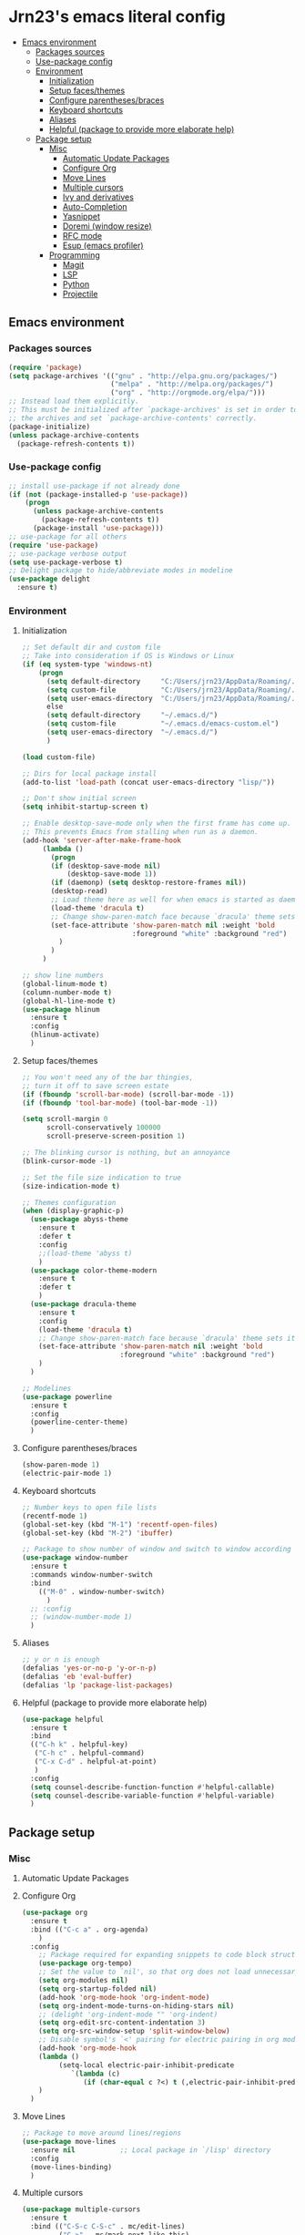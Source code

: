 #+PROPERTY: header-args  :tangle "settings.el"


* Jrn23's emacs literal config
:PROPERTIES:
:TOC:      :include all :depth 5 :ignore (this)
:END:
:CONTENTS:
- [[#emacs-environment][Emacs environment]]
    - [[#packages-sources][Packages sources]]
    - [[#use-package-config][Use-package config]]
    - [[#environment][Environment]]
      - [[#initialization][Initialization]]
      - [[#setup-facesthemes][Setup faces/themes]]
      - [[#configure-parenthesesbraces][Configure parentheses/braces]]
      - [[#keyboard-shortcuts][Keyboard shortcuts]]
      - [[#aliases][Aliases]]
      - [[#helpful-package-to-provide-more-elaborate-help][Helpful (package to provide more elaborate help)]]
  - [[#package-setup][Package setup]]
    - [[#misc][Misc]]
      - [[#automatic-update-packages][Automatic Update Packages]]
      - [[#configure-org][Configure Org]]
      - [[#move-lines][Move Lines]]
      - [[#multiple-cursors][Multiple cursors]]
      - [[#ivy-and-derivatives][Ivy and derivatives]]
      - [[#auto-completion][Auto-Completion]]
      - [[#yasnippet][Yasnippet]]
      - [[#doremi-window-resize][Doremi (window resize)]]
      - [[#rfc-mode][RFC mode]]
      - [[#esup-emacs-profiler][Esup (emacs profiler)]]
    - [[#programming][Programming]]
      - [[#magit][Magit]]
      - [[#lsp][LSP]]
      - [[#python][Python]]
      - [[#projectile][Projectile]]
:END:


** Emacs environment
*** Packages sources
#+begin_src emacs-lisp
   (require 'package)
   (setq package-archives '(("gnu" . "http://elpa.gnu.org/packages/")
                            ("melpa" . "http://melpa.org/packages/")
                            ("org" . "http://orgmode.org/elpa/")))
   ;; Instead load them explicitly.
   ;; This must be initialized after `package-archives' is set in order to read all 
   ;; the archives and set `package-archive-contents' correctly.
   (package-initialize)
   (unless package-archive-contents
     (package-refresh-contents t))
#+end_src

*** Use-package config
#+begin_src emacs-lisp
   ;; install use-package if not already done
   (if (not (package-installed-p 'use-package))
       (progn
         (unless package-archive-contents
           (package-refresh-contents t))
         (package-install 'use-package)))
   ;; use-package for all others
   (require 'use-package)
   ;; use-package verbose output
   (setq use-package-verbose t)
   ;; Delight package to hide/abbreviate modes in modeline
   (use-package delight
     :ensure t)
#+end_src
   
*** Environment
**** Initialization
#+begin_src emacs-lisp
   ;; Set default dir and custom file
   ;; Take into consideration if OS is Windows or Linux
   (if (eq system-type 'windows-nt)
       (progn 
         (setq default-directory     "C:/Users/jrn23/AppData/Roaming/.emacs.d/")
         (setq custom-file           "C:/Users/jrn23/AppData/Roaming/.emacs.d/emacs-custom.el")
         (setq user-emacs-directory  "C:/Users/jrn23/AppData/Roaming/.emacs.d/"))
         else 
         (setq default-directory     "~/.emacs.d/")
         (setq custom-file           "~/.emacs.d/emacs-custom.el")
         (setq user-emacs-directory  "~/.emacs.d/")
         )

   (load custom-file)

   ;; Dirs for local package install
   (add-to-list 'load-path (concat user-emacs-directory "lisp/"))

   ;; Don't show initial screen
   (setq inhibit-startup-screen t)

   ;; Enable desktop-save-mode only when the first frame has come up.
   ;; This prevents Emacs from stalling when run as a daemon.
   (add-hook 'server-after-make-frame-hook
        (lambda ()
          (progn
          (if (desktop-save-mode nil)
              (desktop-save-mode 1))
          (if (daemonp) (setq desktop-restore-frames nil))
          (desktop-read)
          ;; Load theme here as well for when emacs is started as daemon
          (load-theme 'dracula t)
          ;; Change show-paren-match face because `dracula' theme sets its own
          (set-face-attribute 'show-paren-match nil :weight 'bold
                              :foreground "white" :background "red")
            )
          )
        )

   ;; show line numbers
   (global-linum-mode t)
   (column-number-mode t)
   (global-hl-line-mode t)
   (use-package hlinum
     :ensure t
     :config
     (hlinum-activate)
     )

#+end_src

**** Setup faces/themes
#+begin_src emacs-lisp
   ;; You won't need any of the bar thingies,
   ;; turn it off to save screen estate
   (if (fboundp 'scroll-bar-mode) (scroll-bar-mode -1))
   (if (fboundp 'tool-bar-mode) (tool-bar-mode -1))

   (setq scroll-margin 0
         scroll-conservatively 100000
         scroll-preserve-screen-position 1)

   ;; The blinking cursor is nothing, but an annoyance
   (blink-cursor-mode -1)

   ;; Set the file size indication to true
   (size-indication-mode t)

   ;; Themes configuration
   (when (display-graphic-p)
     (use-package abyss-theme
       :ensure t
       :defer t
       :config
       ;;(load-theme 'abyss t)
       )
     (use-package color-theme-modern
       :ensure t
       :defer t
       )
     (use-package dracula-theme
       :ensure t
       :config
       (load-theme 'dracula t)
       ;; Change show-paren-match face because `dracula' theme sets its own
       (set-face-attribute 'show-paren-match nil :weight 'bold
                           :foreground "white" :background "red")
       )
     )

   ;; Modelines
   (use-package powerline
     :ensure t
     :config
     (powerline-center-theme)
     )
#+end_src

**** Configure parentheses/braces
#+begin_src emacs-lisp
   (show-paren-mode 1)
   (electric-pair-mode 1)
#+end_src
   
**** Keyboard shortcuts
#+begin_src emacs-lisp
   ;; Number keys to open file lists
   (recentf-mode 1)
   (global-set-key (kbd "M-1") 'recentf-open-files)
   (global-set-key (kbd "M-2") 'ibuffer)

   ;; Package to show number of window and switch to window according to number
   (use-package window-number
     :ensure t
     :commands window-number-switch
     :bind
       (("M-0" . window-number-switch)
         )
     ;; :config
     ;; (window-number-mode 1)
     )
#+end_src

**** Aliases
#+begin_src emacs-lisp
   ;; y or n is enough
   (defalias 'yes-or-no-p 'y-or-n-p)
   (defalias 'eb 'eval-buffer)
   (defalias 'lp 'package-list-packages)
#+end_src

**** Helpful (package to provide more elaborate help)
#+begin_src emacs-lisp
   (use-package helpful
     :ensure t
     :bind
     (("C-h k" . helpful-key)
      ("C-h c" . helpful-command)
      ("C-x C-d" . helpful-at-point)
      )
     :config
     (setq counsel-describe-function-function #'helpful-callable)
     (setq counsel-describe-variable-function #'helpful-variable)
     )
#+end_src

** Package setup

*** Misc
**** Automatic Update Packages

**** Configure Org
#+begin_src emacs-lisp
   (use-package org
     :ensure t
     :bind (("C-c a" . org-agenda)
       )
     :config
       ;; Package required for expanding snippets to code block structures
       (use-package org-tempo)
       ;; Set the value to `nil', so that org does not load unnecessary modules that increase start up time
       (setq org-modules nil)
       (setq org-startup-folded nil)
       (add-hook 'org-mode-hook 'org-indent-mode)
       (setq org-indent-mode-turns-on-hiding-stars nil)
       ;; (delight 'org-indent-mode "" 'org-indent)
       (setq org-edit-src-content-indentation 3)
       (setq org-src-window-setup 'split-window-below)
       ;; Disable symbol's `<' pairing for electric pairing in org mode locally
       (add-hook 'org-mode-hook
       (lambda ()
            (setq-local electric-pair-inhibit-predicate
               `(lambda (c)
                  (if (char-equal c ?<) t (,electric-pair-inhibit-predicate c)))))
       )
     )
#+end_src

**** Move Lines
#+begin_src emacs-lisp
   ;; Package to move around lines/regions
   (use-package move-lines
     :ensure nil           ;; Local package in `/lisp' directory
     :config
     (move-lines-binding)
     )
#+end_src

**** Multiple cursors
#+begin_src emacs-lisp
   (use-package multiple-cursors
     :ensure t
     :bind (("C-S-c C-S-c" . mc/edit-lines)
            ("C->" . mc/mark-next-like-this)
            ("C-<" . mc/mark-previous-like-this)
            ("C-c C-<" . 'mc/mark-all-like-this))
     )
#+end_src

**** Ivy and derivatives
#+begin_src emacs-lisp
   (use-package ivy
     :ensure t
     :delight
     :defer 0.1
     :bind (("C-c C-r" . ivy-resume)
            ("C-x B" . ivy-switch-buffer-other-window))
     :custom
     (ivy-count-format "(%d/%d) ")
     (ivy-use-virtual-buffers t)
     :config
       (ivy-mode)
     )

   (use-package ivy-rich
     :hook (ivy-mode . ivy-rich-mode)
     :custom (ivy-rich-path-style 'abbrev)
     :config
     (ivy-rich-modify-columns
      'ivy-switch-buffer
      '((ivy-rich-switch-buffer-size (:align right))
        (ivy-rich-switch-buffer-major-mode (:width 20 :face error)))
        )
     )

   (use-package counsel
     :ensure t
     :delight
     :after ivy
     :bind
     ("C-c g" . counsel-outline)
     :config
     (counsel-mode)
     ;; Disable `describe-bindings' remap
     (define-key counsel-mode-map [remap describe-bindings] nil)

     ;; Install smex to use under the hood to display most recently used command history
     (use-package smex
       :ensure t
       )
     )

   (use-package swiper
     :after (ivy counsel)
     :bind (("C-s" . swiper)
            ("C-r" . swiper))
     :config
     ;; Disable `counsel-M-x' and `describe-symbol-functions' to start with "^"
     ;; Put it here to make sure both ivy+counsel are loaded before setting values
     (setcdr (assoc 'counsel-M-x ivy-initial-inputs-alist) "")
     (setcdr (assoc 'counsel-describe-symbol ivy-initial-inputs-alist) "")
     )
#+end_src

**** Auto-Completion
#+begin_src emacs-lisp
   (use-package company
     :ensure t
     :defer 0.5
     ;;:delight
     :custom
     (company-begin-commands '(self-insert-command))
     (company-idle-delay .1)
     (company-minimum-prefix-length 2)
     (company-show-numbers t)
     (company-tooltip-align-annotations 't)
     ;; Disable company-mode from running in ivy-mode and window-number-mode
     (company-global-modes '(not ivy-mode window-number-mode))
     (global-company-mode 1)
     )

   ;; A company front-end with icons
   (use-package company-box
     :ensure t
     :after company
     :delight
     :hook (company-mode . company-box-mode)
     )
#+end_src

**** Yasnippet
#+begin_src emacs-lisp
   (use-package yasnippet
     :ensure t
     :hook (org-mode . yas-minor-mode)
     :config
     (yas-reload-all)
     (add-hook 'prog-mode-hook #'yas-minor-mode)
     (use-package yasnippet-snippets
       :ensure t
       :after yasnippet)
     )
#+end_src

**** Doremi (window resize)
#+begin_src emacs-lisp
   (use-package doremi
     :ensure nil
     :commands
     (doremi-prefix doremi-window-height+ doremi-window-width+)
     :config
     (use-package doremi-cmd
       :ensure nil
       :after doremi
       :config
       (defalias 'doremi-prefix (make-sparse-keymap))
       (defvar doremi-map (symbol-function 'doremi-prefix)
         "Keymap for Do Re Mi commands.")
       (define-key global-map "\C-xt" 'doremi-prefix)
       (define-key doremi-map "h" 'doremi-window-height+)
       (define-key doremi-map "w" 'doremi-window-width+)
       )
     )
#+end_src

**** RFC mode
#+begin_src emacs-lisp
   (use-package rfc-mode
     :ensure t
     :defer t
     :custom
     (rfc-mode-directory (expand-file-name "~/.emacs.d/rfc"))
     )
#+end_src

**** Esup (emacs profiler)
#+begin_src emacs-lisp
   (use-package esup
     :ensure t
     :defer t
     )
#+end_src

*** Programming
**** Magit
#+begin_src emacs-lisp
   (use-package magit
     :ensure t
     :bind (("C-x g s" . magit-status)
            ("C-x g m" . magit-branch))
     :config
     (set-default 'magit-stage-all-confirm nil)
     (add-hook 'magit-mode-hook 'magit-load-config-extensions)

     ;; full screen magit-status
     (defadvice magit-status (around magit-fullscreen activate)
       (window-configuration-to-register :magit-fullscreen)
       ad-do-it
       (delete-other-windows))
     )
#+end_src

**** LSP
In order to be able to use different LSP (Language Server Protocol) server according to the programming language that we want to use, we need a 
client for LSP. That’s where lsp-mode comes in!

#+begin_src emacs-lisp
   (use-package lsp-mode
     :ensure t
     :hook ((c-mode c++-mode dart-mode java-mode json-mode python-mode typescript-mode xml-mode) . lsp)
     :custom
     (lsp-clients-typescript-server-args '("--stdio" "--tsserver-log-file" "/dev/stderr"))
     (lsp-enable-folding nil)
     (lsp-enable-links nil)
     (lsp-enable-snippet nil)
     (lsp-prefer-flymake nil)
     (lsp-session-file (expand-file-name (format "%s/emacs/lsp-session-v1" xdg-data)))
     (lsp-restart 'auto-restart)
     )

   (use-package lsp-ui
     :ensure t
     :after lsp-mode
     )

   (use-package dap-mode
     :ensure t
     :after lsp-mode
     :config
     (dap-mode t)
     (dap-ui-mode t)
     )
#+end_src

Another benefit of using LSP to configure the management of your programming language is that LSP servers are also used by other text editors. This, 
increasing contributions to these packages.

**** Python
You have to install `/pyright/' with system package manager as well for this to work.

#+begin_src emacs-lisp
   (use-package lsp-pyright
     :ensure t
     :if (executable-find "pyright")
     :hook (python-mode . (lambda ()
                            (require 'lsp-pyright)
                            (lsp)))
     )

   (use-package lsp-python-ms
     :ensure t
     :defer 0.3
     :custom (lsp-python-ms-auto-install-server t)
     )

   (use-package python
     :delight "π "
     :bind (("M-[" . python-nav-backward-block)
            ("M-]" . python-nav-forward-block))
     :preface
     (defun python-remove-unused-imports()
       "Removes unused imports and unused variables with autoflake."
       (interactive)
       (if (executable-find "autoflake")
           (progn
             (shell-command (format "autoflake --remove-all-unused-imports -i %s"
                                    (shell-quote-argument (buffer-file-name))))
             (revert-buffer t t t))
         (warn "python-mode: Cannot find autoflake executable.")))
     )

   (use-package pyenv-mode
     :ensure t
     :after python
     :hook ((python-mode . pyenv-mode)
            (projectile-switch-project . projectile-pyenv-mode-set))
     :custom (pyenv-mode-set "3.8.5")
     :preface
     (defun projectile-pyenv-mode-set ()
       "Set pyenv version matching project name."
       (let ((project (projectile-project-name)))
         (if (member project (pyenv-mode-versions))
             (pyenv-mode-set project)
           (pyenv-mode-unset))))
     )

   (use-package pyvenv
     :ensure t
     :after python
     :hook ((python-mode . pyvenv-mode)
            (python-mode . (lambda ()
                             (if-let ((pyvenv-directory (find-pyvenv-directory (buffer-file-name))))
                                 (pyvenv-activate pyvenv-directory))
                             (lsp))))
     :custom
     (pyvenv-default-virtual-env-name "env")
     (pyvenv-mode-line-indicator '(pyvenv-virtual-env-name ("[venv:"
                                                            pyvenv-virtual-env-name "]")))
     :preface
     (defun find-pyvenv-directory (path)
       "Checks if a pyvenv directory exists."
       (cond
        ((not path) nil)
        ((file-regular-p path) (find-pyvenv-directory (file-name-directory path)))
        ((file-directory-p path)
         (or
          (seq-find
           (lambda (path) (file-regular-p (expand-file-name "pyvenv.cfg" path)))
           (directory-files path t))
          (let ((parent (file-name-directory (directory-file-name path))))
            (unless (equal parent path) (find-pyvenv-directory parent)))))))
     )
#+end_src

**** Projectile
#+begin_src emacs-lisp
   (use-package projectile
     :ensure t
     :init
     (projectile-mode 1)
     :delight '(:eval (concat " [" (projectile-project-name) "]"))
     :bind (:map projectile-mode-map
                 ;; Set the prefix so that keybindings are available
                 ("C-c p" . projectile-command-map)      
                 ("C-c p f" . projectile-find-file)
                 ("C-c p p" . projectile-switch-project)
                 ("C-c p m" . projectile-commander))
     :config
     (use-package counsel-projectile
       :ensure t
       :after projectile
       :config
       (counsel-projectile-mode 1)
       )
     (setq projectile-completion-system 'ivy)
     (setq projectile-enable-caching t) ; Enable cache
     (setq projectile-switch-project-action 'counsel-projectile)
     )

#+end_src
